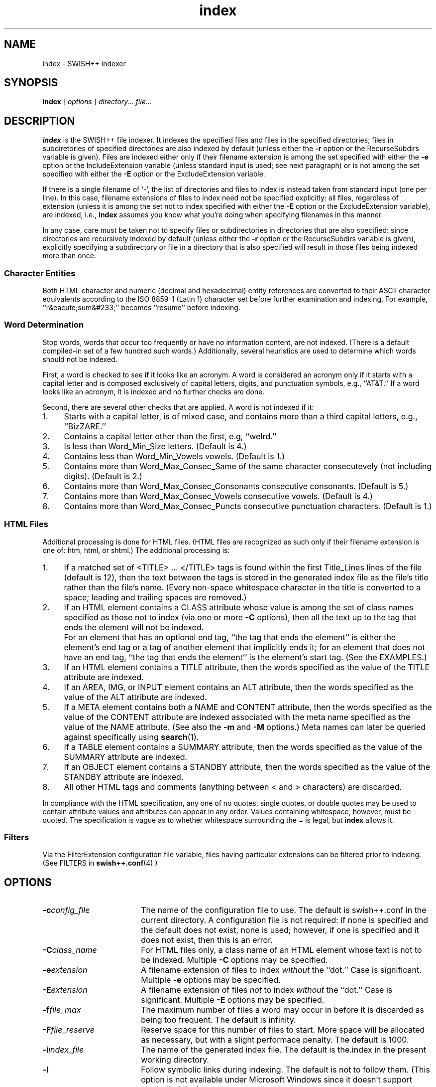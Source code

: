 .\"
.\"	SWISH++
.\"	index.1
.\"
.\"	Copyright (C) 1998  Paul J. Lucas
.\"
.\"	This program is free software; you can redistribute it and/or modify
.\"	it under the terms of the GNU General Public License as published by
.\"	the Free Software Foundation; either version 2 of the License, or
.\"	(at your option) any later version.
.\" 
.\"	This program is distributed in the hope that it will be useful,
.\"	but WITHOUT ANY WARRANTY; without even the implied warranty of
.\"	MERCHANTABILITY or FITNESS FOR A PARTICULAR PURPOSE.  See the
.\"	GNU General Public License for more details.
.\" 
.\"	You should have received a copy of the GNU General Public License
.\"	along with this program; if not, write to the Free Software
.\"	Foundation, Inc., 675 Mass Ave, Cambridge, MA 02139, USA.
.\"
.\" ---------------------------------------------------------------------------
.\" define code-start macro
.de cS
.sp
.nf
.RS 5
.ft CW
.ta .5i 1i 1.5i 2i 2.5i 3i 3.5i 4i 4.5i 5i 5.5i
..
.\" define code-end macro
.de cE
.ft 1
.RE
.fi
.sp
..
.\" ---------------------------------------------------------------------------
.TH \f3index\f1 1 "July 21, 1999" "SWISH++"
.SH NAME
index \- SWISH++ indexer
.SH SYNOPSIS
.B index
[
.I options
]
.I directory...
.I file...
.SH DESCRIPTION
.B index
is the SWISH++ file indexer.
It indexes the specified files
and files in the specified directories;
files in subdiretories of specified directories are also indexed by default
(unless either the
.B \-r
option or the \f(CWRecurseSubdirs\f1 variable is given).
Files are indexed either only if their filename extension is among the set
specified with either the
.B \-e
option or the \f(CWIncludeExtension\f1 variable
(unless standard input is used; see next paragraph)
or is not among the set specified with either the
.B \-E
option or the \f(CWExcludeExtension\f1 variable.
.PP
If there is a single filename of `\f(CW-\f1', the list of directories and files
to index is instead taken from standard input (one per line).
In this case,
filename extensions of files to index need not be specified explicitly:
all files, regardless of extension
(unless it is among the set not to index specified with either the
.B \-E
option or the \f(CWExcludeExtension\f1 variable), are indexed, i.e.,
.B index
assumes you know what you're doing when specifying filenames in this manner.
.PP
In any case, care must be taken not to specify files or subdirectories
in directories that are also specified:
since directories are recursively indexed by default (unless either the
.B \-r
option or the \f(CWRecurseSubdirs\f1 variable  is given),
explicitly specifying a subdirectory or file in a directory that is also
specified will result in those files being indexed more than once.
.PP
.SS Character Entities
Both HTML character and numeric (decimal and hexadecimal) entity references
are converted to their ASCII character equivalents
according to the ISO 8859-1 (Latin 1) character set
before further examination and indexing.
For example, ``r&eacute;sum&#233;'' becomes ``resume'' before indexing.
.SS Word Determination
Stop words, words that occur too frequently or have no information content,
are not indexed.
(There is a default compiled-in set of a few hundred such words.)
Additionally, several heuristics are used to determine which words
should not be indexed.
.PP
First, a word is checked to see if it looks like an acronym.
A word is considered an acronym only if it starts with a capital letter and
is composed exclusively of capital letters, digits, and punctuation symbols,
e.g., ``AT&T.''
If a word looks like an acronym, it is indexed and no further checks are done.
.PP
Second, there are several other checks that are applied.
A word is not indexed if it:
.TP 4
1.
Starts with a capital letter, is of mixed case,
and contains more than a third capital letters, e.g., ``BizZARE.''
.TP
2.
Contains a capital letter other than the first, e.g, ``weIrd.''
.TP
3.
Is less than \f(CWWord_Min_Size\f1 letters.
(Default is 4.)
.TP
4.
Contains less than \f(CWWord_Min_Vowels\f1 vowels.
(Default is 1.)
.TP
5.
Contains more than \f(CWWord_Max_Consec_Same\f1 of the same character
consecutevely (not including digits).
(Default is 2.)
.TP
6.
Contains more than \f(CWWord_Max_Consec_Consonants\f1 consecutive consonants.
(Default is 5.)
.TP
7.
Contains more than \f(CWWord_Max_Consec_Vowels\f1 consecutive vowels.
(Default is 4.)
.TP
8.
Contains more than \f(CWWord_Max_Consec_Puncts\f1 consecutive punctuation
characters.
(Default is 1.)
.SS HTML Files
Additional processing is done for HTML files.
(HTML files are recognized as such only if their filename extension is one of:
\f(CWhtm\f1, \f(CWhtml\f1, or \f(CWshtml\f1.)
The additional processing is:
.TP 4
1.
If a matched set of \f(CW<TITLE>\f1 ... \f(CW</TITLE>\f1 tags is found
within the first \f(CWTitle_Lines\f1 lines of the file (default is 12),
then the text between the tags is stored in the generated index file as the
file's title rather than the file's name.
(Every non-space whitespace character in the title is converted to a space;
leading and trailing spaces are removed.)
.TP
2.
If an HTML element contains a \f(CWCLASS\f1 attribute whose value is among
the set of class names specified as those not to index (via one or more
.B \-C
options),
then all the text up to the tag that ends the element will not be indexed.
.IP ""
For an element that has an optional end tag, ``the tag that ends the element''
is either the element's end tag or a tag of another element that implicitly
ends it;
for an element that does not have an end tag, ``the tag that ends the element''
is the element's start tag.
(See the EXAMPLES.)
.TP
3.
If an HTML element contains a \f(CWTITLE\f1 attribute,
then the words specified as the value of the \f(CWTITLE\f1 attribute
are indexed.
.TP
4.
If an \f(CWAREA\f1, \f(CWIMG\f1, or \f(CWINPUT\f1 element
contains an \f(CWALT\f1 attribute,
then the words specified as the value of the \f(CWALT\f1 attribute
are indexed.
.TP
5.
If a \f(CWMETA\f1 element contains both a \f(CWNAME\f1 and \f(CWCONTENT\f1
attribute, then the words specified
as the value of the \f(CWCONTENT\f1 attribute
are indexed associated with the meta name specified as the value of the
\f(CWNAME\f1 attribute.
(See also the
.B \-m
and
.B \-M
options.)
Meta names can later be queried against specifically using
.BR search (1).
.TP
6.
If a \f(CWTABLE\f1 element contains a \f(CWSUMMARY\f1 attribute,
then the words specified as the value of the \f(CWSUMMARY\f1 attribute
are indexed.
.TP
7.
If an \f(CWOBJECT\f1 element contains a \f(CWSTANDBY\f1 attribute,
then the words specified as the value of the \f(CWSTANDBY\f1 attribute
are indexed.
.TP
8.
All other HTML tags and comments
(anything between \f(CW<\f1 and \f(CW>\f1 characters)
are discarded.
.PP
In compliance with the HTML specification,
any one of no quotes, single quotes, or double quotes may be used
to contain attribute values and attributes can appear in any order.
Values containing whitespace, however, must be quoted.
The specification is vague as to whether whitespace surrounding the \f(CW=\f1
is legal, but
.B index
allows it.
.SS Filters
Via the \f(CWFilterExtension\f1 configuration file variable,
files having particular extensions can be filtered prior to indexing.
(See FILTERS in
.BR swish++.conf (4).)
.SH OPTIONS
.TP 18
.BI \-c config_file
The name of the configuration file to use.
The default is \f(CWswish++.conf\f1 in the current directory.
A configuration file is not required:
if none is specified and the default does not exist, none is used;
however, if one is specified and it does not exist, then this is an error.
.TP
.BI \-C class_name
For HTML files only,
a class name of an HTML element whose text is not to be indexed.
Multiple
.B \-C
options may be specified.
.TP
.BI \-e extension
A filename extension of files to index
.I without
the ``dot.''
Case is significant.
Multiple
.B \-e
options may be specified.
.TP
.BI \-E extension
A filename extension of files
.I not
to index
.I without
the ``dot.''
Case is significant.
Multiple
.B \-E
options may be specified.
.TP
.BI \-f file_max
The maximum number of files a word may occur in
before it is discarded as being too frequent.
The default is infinity.
.TP
.BI \-F file_reserve
Reserve space for this number of files to start.
More space will be allocated as necessary,
but with a slight performace penalty.
The default is 1000.
.TP
.BI \-i index_file
The name of the generated index file.
The default is \f(CWthe.index\f1 in the present working directory.
.TP
.B \-l
Follow symbolic links during indexing.
The default is not to follow them.
(This option is not available under Microsoft Windows
since it doesn't support symbolic links.)
.TP
.BI \-m meta_name
For HTML files only, the value of a meta \f(CWNAME\f1 attribute
for which the words in the value of the associated \f(CWCONTENT\f1 attribute
should be indexed.
Case is irrelevant.
Multiple
.B \-m
options may be specified.
.IP ""
By default, words in the value of the \f(CWCONTENT\f1 attribute
for all meta names are indexed.
Specifying at least one meta name via this option changes that
so that only the words in the value of the \f(CWCONTENT\f1 attribute
associated with a member of the set of meta names
explicitly specified via one or more
.B \-m
options are indexed.
.TP
.BI \-M meta_name
For HTML files only, the value of a meta \f(CWNAME\f1 attribute
for which the words in the value of the associated \f(CWCONTENT\f1 attribute
should not be indexed.
Case is irrelevant.
Multiple
.B \-M
options may be specified.
.TP
.BI \-p percent_max
The maximum percentage of files a word may occur in
before it is discarded as being too frequent.
The default is 100.
If you want to keep all words regardless, specify 101.
.TP
.B \-r
Do not recursively index the files in subdirectories,
that is: when a directory is encountered,
all the files in that directory are indexed
(modulo the filename extensions specified via the
.B \-e
or
.B \-E
options),
but subdirectories encountered are ignored
and therefore the files contained in them are not indexed.
(This option is most useful when specifying the directories and files to index
via standard input.)
The default is to index the files in subdirectories recursively.
.TP
.BI \-s stop_word_file
The name of a file containing the set of stop-words to use
instead of the built-in set.
Whitespace, including blank lines, and characters starting with \f(CW#\f1
and continuing to the end of the line (comments) are ignored.
.TP
.B \-S
Dump the built-in set of stop-words to standard output and exit.
.TP
.BI \-t title_lines
For HTML files only, the maximum number of lines into a file
to look at for HTML \f(CW<TITLE>\f1 tags.
The default is 12.
Larger numbers slow indexing.
.TP
.BI \-T temp_dir
The path of the directory to use for temporary files.
The directory must exist.
The default is \f(CW/tmp\f1.
.IP ""
If your OS mounts swap space on \f(CW/tmp\f1,
as indexing progresses and more files get created in \f(CW/tmp\f1,
you will have less swap space, indexing will get slower,
and you may run out of memory.
If this is the case, you can specify a directory on a real filesystem, i.e.,
one on a physical disk.
.TP
.BI \-v verbosity
Print additional information to standard output during indexing.
The verbosity levels, 0-4, are:
.PP
.RS 18
.PD 0
.TP 4
0
No output is generated (except for errors).
.TP
1
Only run statistics (elapsed time, number of files, word count) are printed.
.TP
2
Directories are printed as indexing progresses.
.TP
3
Directories and files are printed with a word-count for each file.
.TP
4
Same as 3 but also prints all files that are not indexed and why.
.RE
.PD
.RE
.TP 18
.B \-V
Print the version number of
.B SWISH++
to standard output and exit.
.SH CONFIGURATION FILE
The following variables can be set in a configuration file.
Variables and command-line options can be mixed,
the latter taking priority.
.PP
.RS 5
.PD 0
.TP 18
.B ExcludeClass
Same as the
.B \-C
option.
.TP
.B ExcludeExtension
Same as the
.B \-E
option.
.TP
.B ExcludeMeta
Same as the
.B \-M
option.
.TP
.B FilesReserve
Same as the
.B \-F
option.
.TP
.B FilterExtension
(See FILTERS in
.BR swish++.conf (4).)
.TP
.B FollowLinks
Same as the
.B \-l
option.
.TP
.B IncludeExtension
Same as the
.B \-e
option.
.TP
.B IncludeMeta
Same as the
.B \-m
option.
.TP
.B IndexFile
Same as the
.B \-i
option.
.TP
.B RecurseSubdirs
Same as the
.B \-r
option.
.TP
.B StopWordFile
Same as the
.B \-s
option.
.TP
.B TempDirectory
Same as the
.B \-T
option.
.TP
.B TitleLines
Same as the
.B \-t
option.
.TP
.B Verbosity
Same as the
.B \-v
option.
.TP
.B WordFilesMax
Same as the
.B \-f
option.
.TP
.B WordPercentMax
Same as the
.B \-p
option.
.PD
.RE
.SH EXAMPLES
.SS Command-lines
To index all HTML and text files on a web server:
.cS
cd /home/www/htdocs
index -v3 -e html -e shtml -e txt .
.cE
To index all files not under directories named \f(CWSCCS\f1:
.cS
cd /home/www/htdocs
find . -name SCCS -prune -o -type f -a -print | index -
.cE
.SS Using \f(CWCLASS\fP attributes to index selectively
In an HTML document, there may be sections that should not be indexed.
For example, if every page of a web site contains a navigation menu such as:
.cS
<SELECT NAME="menu">
<OPTION>Home
<OPTION>Automotive
<OPTION>Clothing
<OPTION>Hardware
</SELECT>
.cE
or a common header and footer, then, ordinarily,
those words would be indexed for every page and therefore be discarded
because they would be too frequent.
However, via the
.B \-C
option, one or more class names can be specified and then HTML elements
belonging to one of those classes will not have the text
up to the tag that ends them indexed.
Given a class name of, say, \f(CWno_index\f1, the above menu can be changed to:
.cS
<SELECT NAME="menu" CLASS="no_index">
.cE
and then everything up to the \f(CW</SELECT>\f1 tag will not be indexed.
.PP
For an HTML element that has an optional end tag
(such as the \f(CW<P>\f1 element),
the text up to the tag that ends it will not be indexed,
which is either the element's own end tag
or a tag of some other element that implicitly ends it.
For example, in:
.cS
<P CLASS="no_index">
This was the poem that Alice read:
<BLOCKQUOTE>
<B>Jabberwocky</B><BR>
`Twas brillig, and the slithy toves<BR>
Did gyre and gimble in the wabe;<BR>
All mimsy were the borogoves,<BR>
And the mome raths outgrabe.
</BLOCKQUOTE>
.cE
the \f(CW<BLOCKQUOTE>\f1 tag implicitly ends the \f(CW<P>\f1 element
(as do all block-level elements)
so the only text that is not indexed above is:
``This was the poem that Alice read.''
.PP
For an HTML element that does not have an end tag,
only the text within the start tag will not be indexed.
For example, in:
.cS
<IMG SRC="home.gif" ALT="Home" CLASS="no_index">
.cE
the word ``Home'' will not be indexed even though it ordinarily would have been
if the \f(CWCLASS\f1 attribute were not there.
.SS Filters
(See Filters under EXAMPLES in
.BR swish++.conf (4).)
.SH EXIT STATUS
Exits with one of the values given below:
.PP
.RS 5
.PD 0
.TP 5
0
Success.
.TP
1
Error in configuration file.
.TP
2
Error in command-line options.
.TP
10
Unable to open temporary file.
.TP
11
Unable to write index file.
.TP
12
Unable to write temporary file.
.TP
30
Unable to read stop-word file.
.PD
.RE
.SH CAVEATS
.TP 4
1.
Files without extensions can not be indexed.
.TP
2.
Generated index files are machine-dependent
(size of data types and byte order).
.TP
3.
The character encoding always used is ISO 8859-1 (Latin 1).
Character encodings specified either in \f(CWMETA\f1 elements
or via the \f(CWcharset\f1 attribute in other elements are ignored.
.SH FILES
.PD 0
.TP 16
\f(CWswish++.conf\f1
default configuration file name
.TP
\f(CWswish++.index\f1
default index file name
.PD
.SH SEE ALSO
.BR extract (1),
.BR find (1),
.BR search (1),
.BR swish++.conf (4)
.PP
International Standards Organization.
``ISO 8859-1: Information Processing
-- 8-bit single-byte coded graphic character sets
-- Part 1: Latin alphabet No. 1.''
1987.
.PP
\-\-.
``ISO 8879: Information Processing
-- Text and Office Systems
-- Standard Generalized Markup Language (SGML)''
1986.
.PP
Dave Raggett, Arnaud Le Hors, and Ian Jacobs.
``On SGML and HTML: SGML constructs used in HTML: Entities,''
.I HTML 4.0 Specification, section 3.2.3,
World Wide Web Consortium,
April 1998.
.RS
http://www.w3.org/TR/PR-html40/intro/sgmltut.html#h-3.2.3
.RE
.PP
\-\-.
``The global structure of an HTML document: The document head: The \f(CWtitle\f1 attribute,''
.I HTML 4.0 Specification, section 7.4.3,
World Wide Web Consortium, April 1998.
.RS
http://www.w3.org/TR/REC-html40/struct/global.html#adef-title
.RE
.PP
\-\-.
``The global structure of an HTML document: The document head: Meta data,''
.I HTML 4.0 Specification, section 7.4.4,
World Wide Web Consortium, April 1998.
.RS
http://www.w3.org/TR/PR-html40/struct/global.html#h-7.4.4
.RE
.PP
\-\-.
``The global structure of an HTML document: The document body: Element identifiers: the \f(CWid\f1 and \f(CWclass\f1 attributes,''
.I HTML 4.0 Specification, section 7.5.2,
World Wide Web Consortium, April 1998.
.RS
http://www.w3.org/TR/PR-html40/struct/global.html#h-7.5.2
.RE
.PP
\-\-.
``Tables: Elements for constructing tables: The \f(CWTABLE\f1 element,''
.I HTML 4.0 Specification, section 11.2.1,
World Wide Web Consortium, April 1998.
.RS
http://www.w3.org/TR/REC-html40/struct/tables.html#adef-summary
.RE
.PP
\-\-.
``Objects, Images, and Applets: Generic inclusion: the \f(CWOBJECT\f1 element,''
.I HTML 4.0 Specification, section 13.3,
World Wide Web Consortium, April 1998.
.RS
http://www.w3.org/TR/REC-html40/struct/objects.html#adef-standby
.RE
.PP
\-\-.
``Objects, Images, and Applets: How to specify alternate text,''
.I HTML 4.0 Specification, section 13.8,
World Wide Web Consortium, April 1998.
.RS
http://www.w3.org/TR/REC-html40/struct/objects.html#h-13.8
.RE
.SH AUTHOR
Paul J. Lucas
.RI < pjl@best.com >
